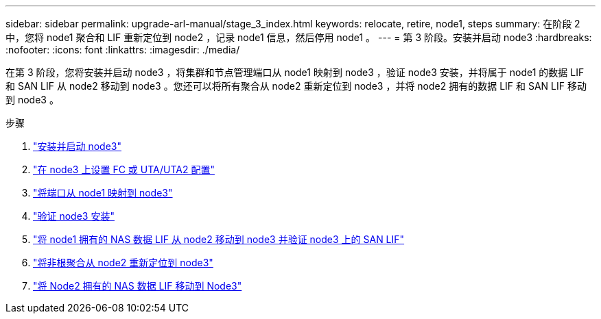 ---
sidebar: sidebar 
permalink: upgrade-arl-manual/stage_3_index.html 
keywords: relocate, retire, node1, steps 
summary: 在阶段 2 中，您将 node1 聚合和 LIF 重新定位到 node2 ，记录 node1 信息，然后停用 node1 。 
---
= 第 3 阶段。安装并启动 node3
:hardbreaks:
:nofooter: 
:icons: font
:linkattrs: 
:imagesdir: ./media/


[role="lead"]
在第 3 阶段，您将安装并启动 node3 ，将集群和节点管理端口从 node1 映射到 node3 ，验证 node3 安装，并将属于 node1 的数据 LIF 和 SAN LIF 从 node2 移动到 node3 。您还可以将所有聚合从 node2 重新定位到 node3 ，并将 node2 拥有的数据 LIF 和 SAN LIF 移动到 node3 。

.步骤
. link:install_boot_node3.html["安装并启动 node3"]
. link:set_fc_uta_uta2_config_node3.html["在 node3 上设置 FC 或 UTA/UTA2 配置"]
. link:map_ports_node1_node3.html["将端口从 node1 映射到 node3"]
. link:verify_node3_installation.html["验证 node3 安装"]
. link:move_nas_lifs_node1_from_node2_node3_verify_san_lifs_node3.html["将 node1 拥有的 NAS 数据 LIF 从 node2 移动到 node3 并验证 node3 上的 SAN LIF"]
. link:relocate_non_root_aggr_node2_node3.html["将非根聚合从 node2 重新定位到 node3"]
. link:move_nas_lifs_node2_node3.html["将 Node2 拥有的 NAS 数据 LIF 移动到 Node3"]

